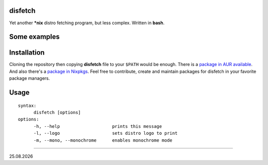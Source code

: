 disfetch
========

Yet another **\*nix** distro fetching program, but less complex. Written
in **bash**.

Some examples
=============

|screenshot 0|

|screenshot 1|

|screenshot 2|

|screenshot 3|

.. raw:: html

  <p float="left">
    <img src="https://i.imgur.com/edUSx5n.jpg" width="40%" />
    <img src="https://i.imgur.com/ssqm7G3.jpg" width="40%" />
  </p>

|screenshot 4|

|screenshot 5|

Installation
============

Cloning the repository then copying **disfetch** file to your ``$PATH``
would be enough. There is a `package in AUR
available <https://aur.archlinux.org/packages/disfetch/>`__. And also
there's a `package in
Nixpkgs <https://search.nixos.org/packages?from=0&size=50&sort=relevance&query=disfetch>`__.
Feel free to contribute, create and maintain packages for disfetch in
your favorite package managers.

Usage
=====

::

  syntax:
        disfetch [options]
  options:
        -h, --help                    prints this message
        -l, --logo                    sets distro logo to print
        -m, --mono, --monochrome      enables monochrome mode

----

|date|

.. |screenshot 0| image:: https://i.imgur.com/dO88my5.jpg
.. |screenshot 1| image:: https://i.imgur.com/TTSCQhk.jpg
.. |screenshot 2| image:: https://i.imgur.com/ylr0G1U.jpg
.. |screenshot 3| image:: https://i.imgur.com/HmZu33J.jpg
.. |screenshot 4| image:: https://i.imgur.com/vS4GmTw.jpg
.. |screenshot 5| image:: https://i.imgur.com/bsxtnBf.jpg
.. |date| date:: %d.%m.%Y
